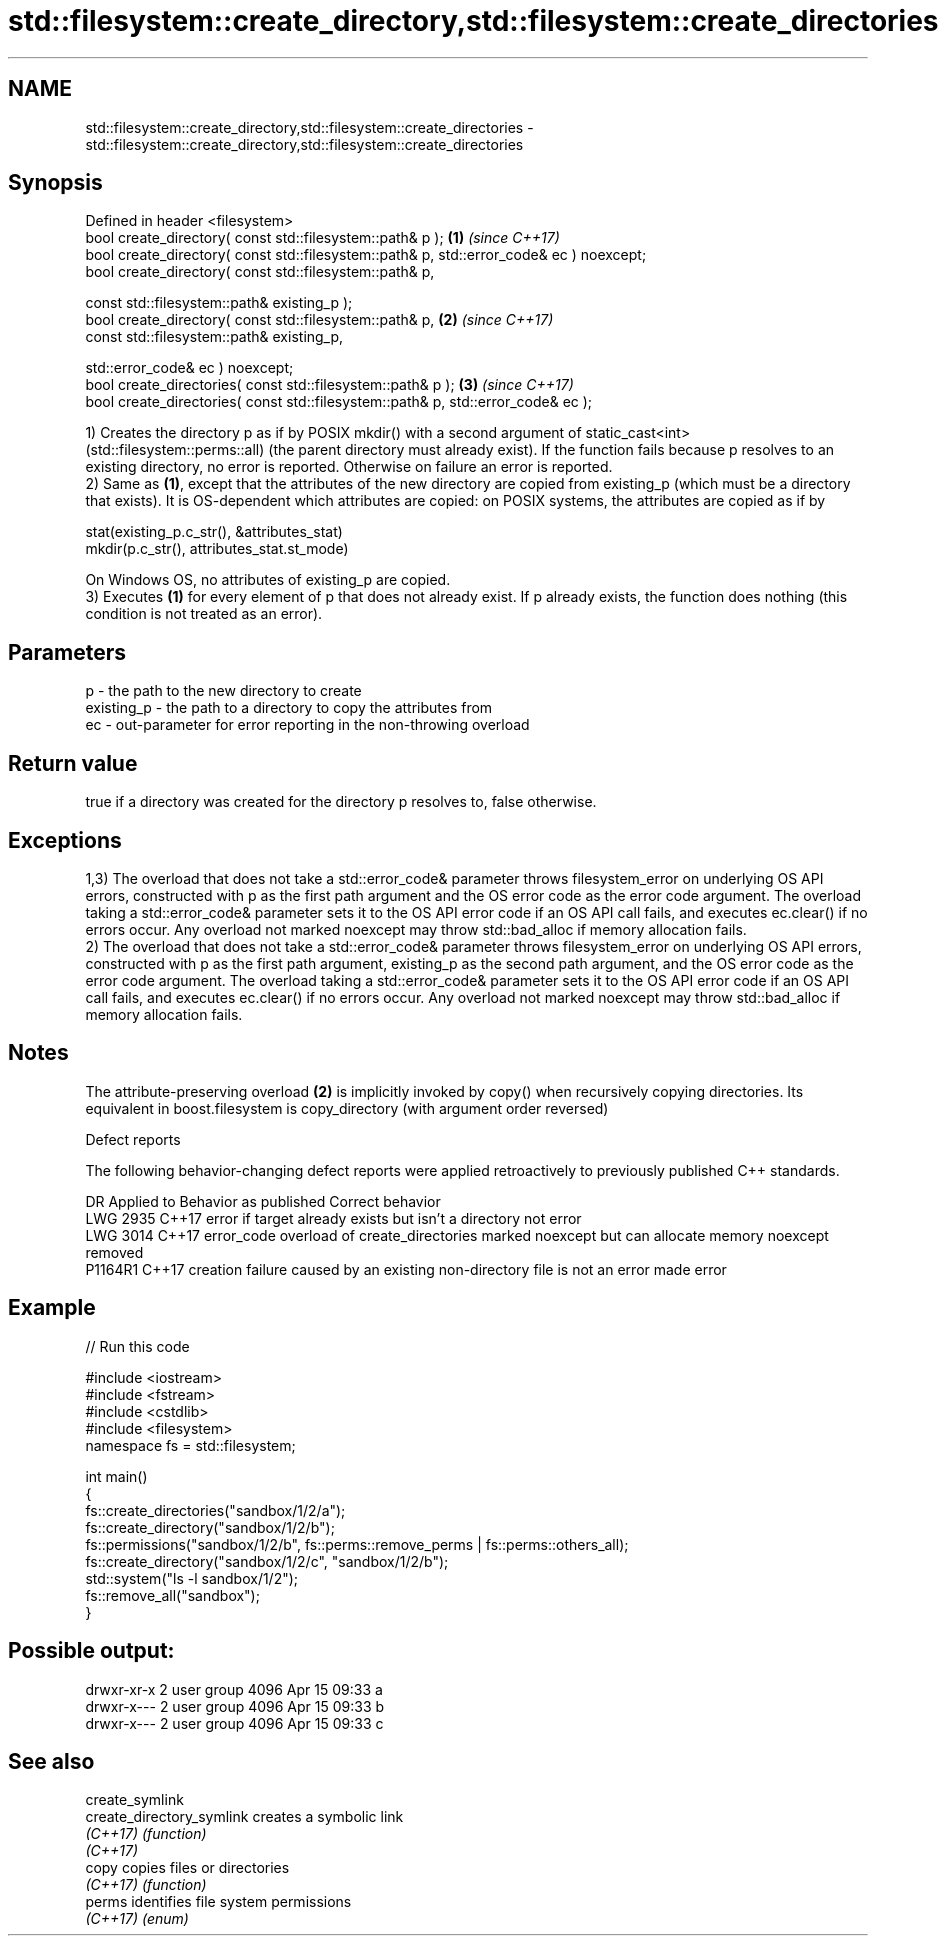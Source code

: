 .TH std::filesystem::create_directory,std::filesystem::create_directories 3 "2020.03.24" "http://cppreference.com" "C++ Standard Libary"
.SH NAME
std::filesystem::create_directory,std::filesystem::create_directories \- std::filesystem::create_directory,std::filesystem::create_directories

.SH Synopsis
   Defined in header <filesystem>
   bool create_directory( const std::filesystem::path& p );                               \fB(1)\fP \fI(since C++17)\fP
   bool create_directory( const std::filesystem::path& p, std::error_code& ec ) noexcept;
   bool create_directory( const std::filesystem::path& p,

   const std::filesystem::path& existing_p );
   bool create_directory( const std::filesystem::path& p,                                 \fB(2)\fP \fI(since C++17)\fP
   const std::filesystem::path& existing_p,

   std::error_code& ec ) noexcept;
   bool create_directories( const std::filesystem::path& p );                             \fB(3)\fP \fI(since C++17)\fP
   bool create_directories( const std::filesystem::path& p, std::error_code& ec );

   1) Creates the directory p as if by POSIX mkdir() with a second argument of static_cast<int>(std::filesystem::perms::all) (the parent directory must already exist). If the function fails because p resolves to an existing directory, no error is reported. Otherwise on failure an error is reported.
   2) Same as \fB(1)\fP, except that the attributes of the new directory are copied from existing_p (which must be a directory that exists). It is OS-dependent which attributes are copied: on POSIX systems, the attributes are copied as if by

 stat(existing_p.c_str(), &attributes_stat)
 mkdir(p.c_str(), attributes_stat.st_mode)

   On Windows OS, no attributes of existing_p are copied.
   3) Executes \fB(1)\fP for every element of p that does not already exist. If p already exists, the function does nothing (this condition is not treated as an error).

.SH Parameters

   p          - the path to the new directory to create
   existing_p - the path to a directory to copy the attributes from
   ec         - out-parameter for error reporting in the non-throwing overload

.SH Return value

   true if a directory was created for the directory p resolves to, false otherwise.

.SH Exceptions

   1,3) The overload that does not take a std::error_code& parameter throws filesystem_error on underlying OS API errors, constructed with p as the first path argument and the OS error code as the error code argument. The overload taking a std::error_code& parameter sets it to the OS API error code if an OS API call fails, and executes ec.clear() if no errors occur. Any overload not marked noexcept may throw std::bad_alloc if memory allocation fails.
   2) The overload that does not take a std::error_code& parameter throws filesystem_error on underlying OS API errors, constructed with p as the first path argument, existing_p as the second path argument, and the OS error code as the error code argument. The overload taking a std::error_code& parameter sets it to the OS API error code if an OS API call fails, and executes ec.clear() if no errors occur. Any overload not marked noexcept may throw std::bad_alloc if memory allocation fails.

.SH Notes

   The attribute-preserving overload \fB(2)\fP is implicitly invoked by copy() when recursively copying directories. Its equivalent in boost.filesystem is copy_directory (with argument order reversed)

  Defect reports

   The following behavior-changing defect reports were applied retroactively to previously published C++ standards.

      DR    Applied to                               Behavior as published                               Correct behavior
   LWG 2935 C++17      error if target already exists but isn't a directory                              not error
   LWG 3014 C++17      error_code overload of create_directories marked noexcept but can allocate memory noexcept removed
   P1164R1  C++17      creation failure caused by an existing non-directory file is not an error         made error

.SH Example

   
// Run this code

 #include <iostream>
 #include <fstream>
 #include <cstdlib>
 #include <filesystem>
 namespace fs = std::filesystem;

 int main()
 {
     fs::create_directories("sandbox/1/2/a");
     fs::create_directory("sandbox/1/2/b");
     fs::permissions("sandbox/1/2/b", fs::perms::remove_perms | fs::perms::others_all);
     fs::create_directory("sandbox/1/2/c", "sandbox/1/2/b");
     std::system("ls -l sandbox/1/2");
     fs::remove_all("sandbox");
 }

.SH Possible output:

 drwxr-xr-x 2 user group 4096 Apr 15 09:33 a
 drwxr-x--- 2 user group 4096 Apr 15 09:33 b
 drwxr-x--- 2 user group 4096 Apr 15 09:33 c

.SH See also

   create_symlink
   create_directory_symlink creates a symbolic link
   \fI(C++17)\fP                  \fI(function)\fP
   \fI(C++17)\fP
   copy                     copies files or directories
   \fI(C++17)\fP                  \fI(function)\fP
   perms                    identifies file system permissions
   \fI(C++17)\fP                  \fI(enum)\fP
